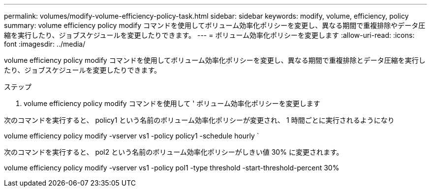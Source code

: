 ---
permalink: volumes/modify-volume-efficiency-policy-task.html 
sidebar: sidebar 
keywords: modify, volume, efficiency, policy 
summary: volume efficiency policy modify コマンドを使用してボリューム効率化ポリシーを変更し、異なる期間で重複排除やデータ圧縮を実行したり、ジョブスケジュールを変更したりできます。 
---
= ボリューム効率化ポリシーを変更します
:allow-uri-read: 
:icons: font
:imagesdir: ../media/


[role="lead"]
volume efficiency policy modify コマンドを使用してボリューム効率化ポリシーを変更し、異なる期間で重複排除とデータ圧縮を実行したり、ジョブスケジュールを変更したりできます。

.ステップ
. volume efficiency policy modify コマンドを使用して ' ボリューム効率化ポリシーを変更します


次のコマンドを実行すると、 policy1 という名前のボリューム効率化ポリシーが変更され、 1 時間ごとに実行されるようになり

volume efficiency policy modify -vserver vs1 -policy policy1 -schedule hourly `

次のコマンドを実行すると、 pol2 という名前のボリューム効率化ポリシーがしきい値 30% に変更されます。

volume efficiency policy modify -vserver vs1 -policy pol1 -type threshold -start-threshold-percent 30%
